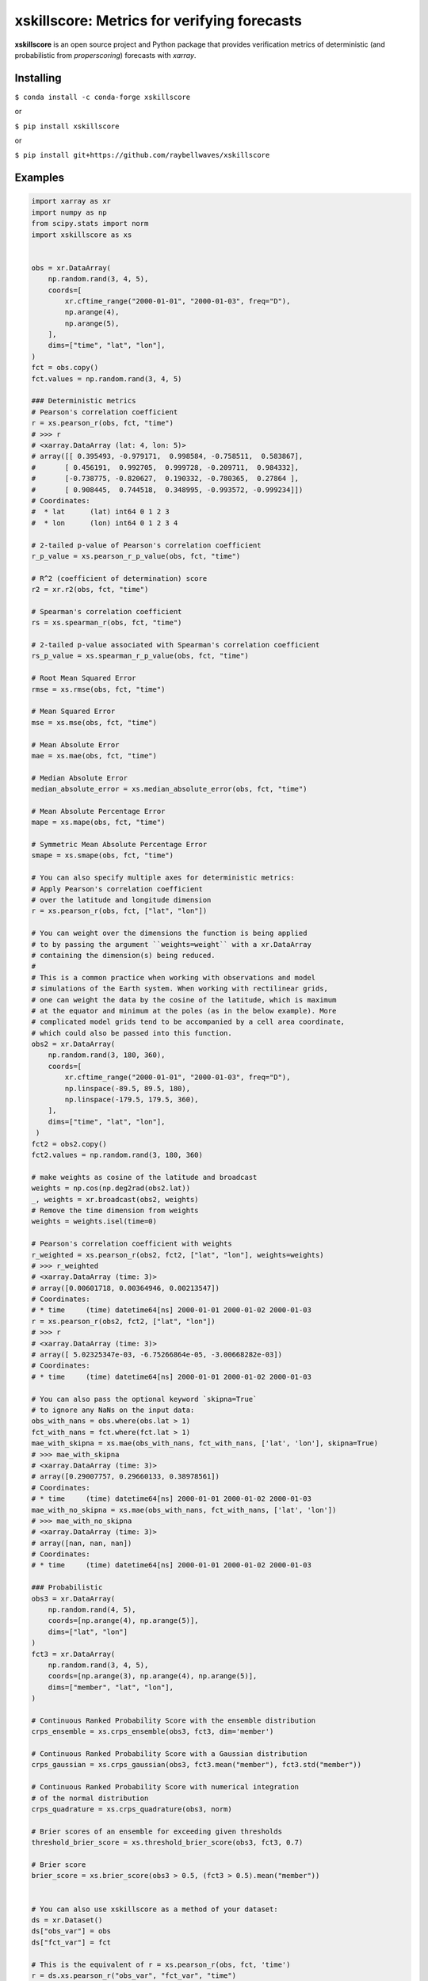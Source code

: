 xskillscore: Metrics for verifying forecasts
============================================

.. image:: https://travis-ci.org/raybellwaves/xskillscore.svg?branch=master
   :target: https://travis-ci.org/raybellwaves/xskillscore
.. image:: https://img.shields.io/pypi/v/xskillscore.svg
   :target: https://pypi.python.org/pypi/xskillscore/
.. image:: https://anaconda.org/conda-forge/xskillscore/badges/version.svg
   :target: https://anaconda.org/conda-forge/xskillscore/
.. image:: https://img.shields.io/badge/benchmarked%20by-asv-green.svg?style=flat
   :target: https://raybellwaves.github.io/xskillscore/
.. image:: https://img.shields.io/conda/dn/conda-forge/xskillscore.svg
   :target: https://anaconda.org/conda-forge/xskillscore


**xskillscore** is an open source project and Python package that provides verification metrics of deterministic (and probabilistic from `properscoring`) forecasts with `xarray`. 

Installing
----------

``$ conda install -c conda-forge xskillscore``

or

``$ pip install xskillscore``

or

``$ pip install git+https://github.com/raybellwaves/xskillscore``

Examples
--------

.. code-block:: python

   import xarray as xr
   import numpy as np
   from scipy.stats import norm
   import xskillscore as xs


   obs = xr.DataArray(
       np.random.rand(3, 4, 5),
       coords=[
           xr.cftime_range("2000-01-01", "2000-01-03", freq="D"),
           np.arange(4),
           np.arange(5),
       ],
       dims=["time", "lat", "lon"],
   )
   fct = obs.copy()
   fct.values = np.random.rand(3, 4, 5)

   ### Deterministic metrics
   # Pearson's correlation coefficient
   r = xs.pearson_r(obs, fct, "time")
   # >>> r
   # <xarray.DataArray (lat: 4, lon: 5)>
   # array([[ 0.395493, -0.979171,  0.998584, -0.758511,  0.583867],
   #       [ 0.456191,  0.992705,  0.999728, -0.209711,  0.984332],
   #       [-0.738775, -0.820627,  0.190332, -0.780365,  0.27864 ],
   #       [ 0.908445,  0.744518,  0.348995, -0.993572, -0.999234]])
   # Coordinates:
   #  * lat      (lat) int64 0 1 2 3
   #  * lon      (lon) int64 0 1 2 3 4

   # 2-tailed p-value of Pearson's correlation coefficient
   r_p_value = xs.pearson_r_p_value(obs, fct, "time")

   # R^2 (coefficient of determination) score
   r2 = xr.r2(obs, fct, "time")

   # Spearman's correlation coefficient
   rs = xs.spearman_r(obs, fct, "time")

   # 2-tailed p-value associated with Spearman's correlation coefficient
   rs_p_value = xs.spearman_r_p_value(obs, fct, "time")

   # Root Mean Squared Error
   rmse = xs.rmse(obs, fct, "time")

   # Mean Squared Error
   mse = xs.mse(obs, fct, "time")

   # Mean Absolute Error
   mae = xs.mae(obs, fct, "time")

   # Median Absolute Error
   median_absolute_error = xs.median_absolute_error(obs, fct, "time")

   # Mean Absolute Percentage Error
   mape = xs.mape(obs, fct, "time")

   # Symmetric Mean Absolute Percentage Error
   smape = xs.smape(obs, fct, "time")

   # You can also specify multiple axes for deterministic metrics:
   # Apply Pearson's correlation coefficient
   # over the latitude and longitude dimension
   r = xs.pearson_r(obs, fct, ["lat", "lon"])

   # You can weight over the dimensions the function is being applied
   # to by passing the argument ``weights=weight`` with a xr.DataArray
   # containing the dimension(s) being reduced.
   #
   # This is a common practice when working with observations and model
   # simulations of the Earth system. When working with rectilinear grids,
   # one can weight the data by the cosine of the latitude, which is maximum
   # at the equator and minimum at the poles (as in the below example). More
   # complicated model grids tend to be accompanied by a cell area coordinate,
   # which could also be passed into this function.
   obs2 = xr.DataArray(
       np.random.rand(3, 180, 360),
       coords=[
           xr.cftime_range("2000-01-01", "2000-01-03", freq="D"),
           np.linspace(-89.5, 89.5, 180),
           np.linspace(-179.5, 179.5, 360),
       ],
       dims=["time", "lat", "lon"],
    )
   fct2 = obs2.copy()
   fct2.values = np.random.rand(3, 180, 360)

   # make weights as cosine of the latitude and broadcast
   weights = np.cos(np.deg2rad(obs2.lat))
   _, weights = xr.broadcast(obs2, weights)
   # Remove the time dimension from weights
   weights = weights.isel(time=0)

   # Pearson's correlation coefficient with weights
   r_weighted = xs.pearson_r(obs2, fct2, ["lat", "lon"], weights=weights)
   # >>> r_weighted
   # <xarray.DataArray (time: 3)>
   # array([0.00601718, 0.00364946, 0.00213547])
   # Coordinates:
   # * time     (time) datetime64[ns] 2000-01-01 2000-01-02 2000-01-03
   r = xs.pearson_r(obs2, fct2, ["lat", "lon"])
   # >>> r
   # <xarray.DataArray (time: 3)>
   # array([ 5.02325347e-03, -6.75266864e-05, -3.00668282e-03])
   # Coordinates:
   # * time     (time) datetime64[ns] 2000-01-01 2000-01-02 2000-01-03

   # You can also pass the optional keyword `skipna=True`
   # to ignore any NaNs on the input data:
   obs_with_nans = obs.where(obs.lat > 1)
   fct_with_nans = fct.where(fct.lat > 1)
   mae_with_skipna = xs.mae(obs_with_nans, fct_with_nans, ['lat', 'lon'], skipna=True)
   # >>> mae_with_skipna
   # <xarray.DataArray (time: 3)>
   # array([0.29007757, 0.29660133, 0.38978561])
   # Coordinates:
   # * time     (time) datetime64[ns] 2000-01-01 2000-01-02 2000-01-03
   mae_with_no_skipna = xs.mae(obs_with_nans, fct_with_nans, ['lat', 'lon'])
   # >>> mae_with_no_skipna
   # <xarray.DataArray (time: 3)>
   # array([nan, nan, nan])
   # Coordinates:
   # * time     (time) datetime64[ns] 2000-01-01 2000-01-02 2000-01-03

   ### Probabilistic
   obs3 = xr.DataArray(
       np.random.rand(4, 5),
       coords=[np.arange(4), np.arange(5)],
       dims=["lat", "lon"]
   )
   fct3 = xr.DataArray(
       np.random.rand(3, 4, 5),
       coords=[np.arange(3), np.arange(4), np.arange(5)],
       dims=["member", "lat", "lon"],
   )

   # Continuous Ranked Probability Score with the ensemble distribution
   crps_ensemble = xs.crps_ensemble(obs3, fct3, dim='member')

   # Continuous Ranked Probability Score with a Gaussian distribution
   crps_gaussian = xs.crps_gaussian(obs3, fct3.mean("member"), fct3.std("member"))

   # Continuous Ranked Probability Score with numerical integration
   # of the normal distribution
   crps_quadrature = xs.crps_quadrature(obs3, norm)

   # Brier scores of an ensemble for exceeding given thresholds
   threshold_brier_score = xs.threshold_brier_score(obs3, fct3, 0.7)

   # Brier score
   brier_score = xs.brier_score(obs3 > 0.5, (fct3 > 0.5).mean("member"))


   # You can also use xskillscore as a method of your dataset:
   ds = xr.Dataset()
   ds["obs_var"] = obs
   ds["fct_var"] = fct

   # This is the equivalent of r = xs.pearson_r(obs, fct, 'time')
   r = ds.xs.pearson_r("obs_var", "fct_var", "time")

   # If fct is not a part of the dataset, inputting a separate
   # DataArray as an argument works as well:
   ds = ds.drop("fct_var")
   r = ds.xs.pearson_r("obs_var", fct, "time")

What projects leverage xskillscore?
-----------------------------------

- `climpred <https://climpred.readthedocs.io>`_: An xarray wrapper for analysis of ensemble forecast models for climate prediction.
- `esmlab <https://esmlab.readthedocs.io>`_: Tools for working with earth system multi-model analyses with xarray.
- A `Google Colab notebook <https://colab.research.google.com/drive/1wWHz_SMCHNuos5fxWRUJTcB6wqkTJQCR>`_ by `Matteo De Felice <https://github.com/matteodefelice>`_.

History
-------

**xskillscore** was orginally developed to parallelize forecast metrics of the multi-model-multi-ensemble forecasts associated with the `SubX <https://journals.ametsoc.org/doi/pdf/10.1175/BAMS-D-18-0270.1>`_ project. We are indebted to the **xarray** community for their `advice <https://groups.google.com/forum/#!searchin/xarray/xskillscore%7Csort:date/xarray/z8ue0G-BLc8/Cau-dY_ACAAJ>`_ in getting this package started.
